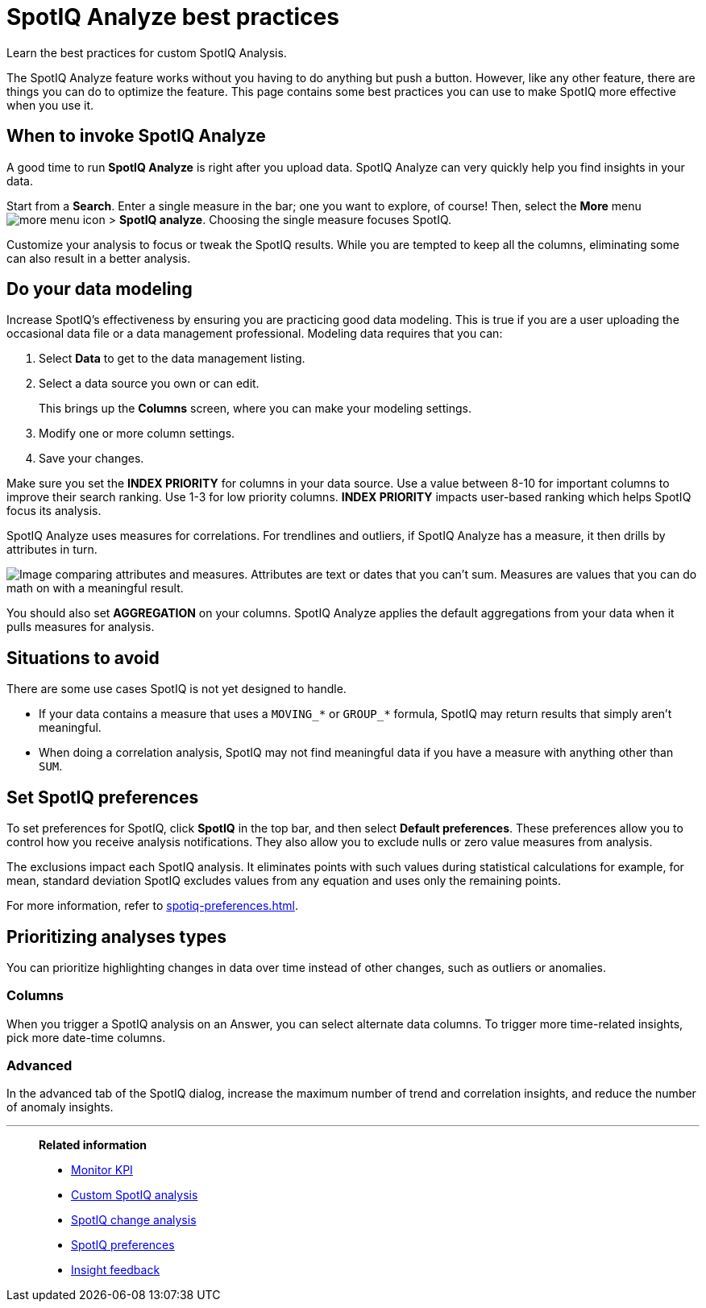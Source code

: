 = SpotIQ Analyze best practices
:last_updated: 11/25/2020
:experimental:
:page-aliases: /spotiq/special-topics.adoc
:page-layout: default-cloud
:linkattrs:
:description: Learn the best practices for SpotIQ Analyze.

Learn the best practices for custom SpotIQ Analysis.

The SpotIQ Analyze feature works without you having to do anything but push a button.
However, like any other feature, there are things you can do to optimize the feature.
This page contains some best practices you can use to make SpotIQ more effective when you use it.

== When to invoke SpotIQ Analyze

A good time to run *SpotIQ Analyze* is right after you upload data.
SpotIQ Analyze can very quickly help you find insights in your data.

Start from a *Search*.
Enter a single measure in the bar;
one you want to explore, of course!
Then, select the *More* menu image:icon-more-10px.png[more menu icon] > *SpotIQ analyze*.
Choosing the single measure focuses SpotIQ.

Customize your analysis to focus or tweak the SpotIQ results.
While you are tempted to keep all the columns, eliminating some can also result in a better analysis.

== Do your data modeling

Increase SpotIQ's effectiveness by ensuring you are practicing good data modeling.
This is true if you are a user uploading the occasional data file or a data management professional.
Modeling data requires that you can:

. Select *Data* to get to the data management listing.
. Select a data source you own or can edit.
+
This brings up the *Columns* screen, where you can make your modeling settings.

. Modify one or more column settings.
. Save your changes.

Make sure you set the *INDEX PRIORITY* for columns in your data source.
Use a value between 8-10 for important columns to improve their search ranking.
Use 1-3 for low priority columns.
*INDEX PRIORITY* impacts user-based ranking which helps SpotIQ focus its analysis.

SpotIQ Analyze uses measures for correlations.
For trendlines and outliers, if SpotIQ Analyze has a measure, it then drills by attributes in turn.

image::atts-measurs.png[Image comparing attributes and measures. Attributes are text or dates that you can't sum. Measures are values that you can do math on with a meaningful result.]

You should also set *AGGREGATION* on your columns.
SpotIQ Analyze applies the default aggregations from your data when it pulls measures for analysis.

== Situations to avoid

There are some use cases SpotIQ is not yet designed to handle.

- If your data contains a measure that uses a `MOVING_*` or `GROUP_*` formula, SpotIQ may return results that simply aren't meaningful.
- When doing a correlation analysis, SpotIQ may not find meaningful data if you have a measure with anything other than `SUM`.

== Set SpotIQ preferences

To set preferences for SpotIQ, click *SpotIQ* in the top bar, and then select *Default preferences*.
These preferences allow you to control how you receive analysis notifications.
They also allow you to exclude nulls or zero value measures from analysis.

The exclusions impact each SpotIQ analysis.
It eliminates points with such values during statistical calculations for example, for mean, standard deviation SpotIQ excludes values from any equation and uses only the remaining points.

For more information, refer to xref:spotiq-preferences.adoc[].

== Prioritizing analyses types

You can prioritize highlighting changes in data over time instead of other changes, such as  outliers or anomalies.

=== Columns

When you trigger a SpotIQ analysis on an Answer, you can select alternate data columns.
To trigger more time-related insights, pick more date-time columns.

=== Advanced

In the advanced tab of the SpotIQ dialog, increase the maximum number of trend and correlation insights, and reduce the number of anomaly insights.

'''
> **Related information**
>
> * xref:monitor.adoc[Monitor KPI]
> * xref:spotiq-custom.adoc[Custom SpotIQ analysis]
> * xref:spotiq-change.adoc[SpotIQ change analysis]
> * xref:spotiq-preferences.adoc[SpotIQ preferences]
> * xref:spotiq-feedback.adoc[Insight feedback]
